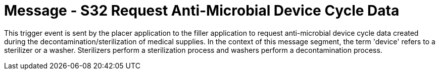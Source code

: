 = Message - S32 Request Anti-Microbial Device Cycle Data 
:v291_section: "17.6.5"
:v2_section_name: "SMD/ACK/SMS - Request Anti-Microbial Device Cycle Data (Event S32)"
:generated: "Thu, 01 Aug 2024 15:25:17 -0600"

This trigger event is sent by the placer application to the filler application to request anti-microbial device cycle data created during the decontamination/sterilization of medical supplies. In the context of this message segment, the term 'device' refers to a sterilizer or a washer. Sterilizers perform a sterilization process and washers perform a decontamination process.

[tabset]



[ack_message_structure-table]



[tabset]



